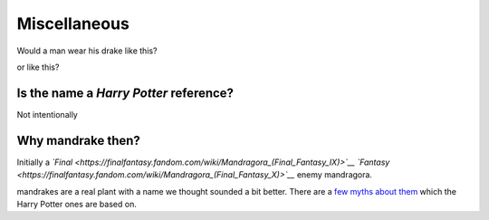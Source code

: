 Miscellaneous
=============

Would a man wear his drake like this?

.. image:: images/mandrake_logo_v2.png
   :height: 140px
   :alt:  mandrake
   :align: center

or like this?

.. image:: images/mandrake_logo_v2.1.png
   :height: 140px
   :alt:  drakeman
   :align: center

Is the name a *Harry Potter* reference?
---------------------------------------
Not intentionally

Why mandrake then?
------------------
Initially a *`Final <https://finalfantasy.fandom.com/wiki/Mandragora_(Final_Fantasy_IX)>`__
`Fantasy <https://finalfantasy.fandom.com/wiki/Mandragora_(Final_Fantasy_X)>`__* enemy mandragora.

mandrakes are a real plant with a name we thought sounded a bit better. There
are a `few myths about them <https://www.fs.fed.us/wildflowers/ethnobotany/Mind_and_Spirit/mandrake.shtml>`__
which the Harry Potter ones are based on.
